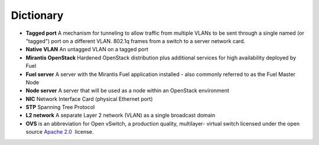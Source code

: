 Dictionary
==========

* **Tagged port** A mechanism for tunneling to allow traffic from multiple
  VLANs to be sent through a single named (or "tagged") port on a different
  VLAN. 802.1q frames from a switch to a server network card.
* **Native VLAN** An untagged VLAN on a tagged port
* **Mirantis OpenStack** Hardened OpenStack distribution plus additional 
  services for high availability deployed by Fuel
* **Fuel server** A server with the Mirantis Fuel application installed 
  - also commonly referred to as the Fuel Master Node
* **Node server** A server that will be used as a node within an 
  OpenStack environment
* **NIC** Network Interface Card (physical Ethernet port)
* **STP** Spanning Tree Protocol
* **L2 network** A separate Layer 2 network (VLAN) as a single broadcast domain
* **OVS** is an abbreviation for Open vSwitch, a production quality, multilayer-  virtual switch licensed under the open source `Apache
  2.0 <http://www.apache.org/licenses/LICENSE-2.0.html>`__  license.
